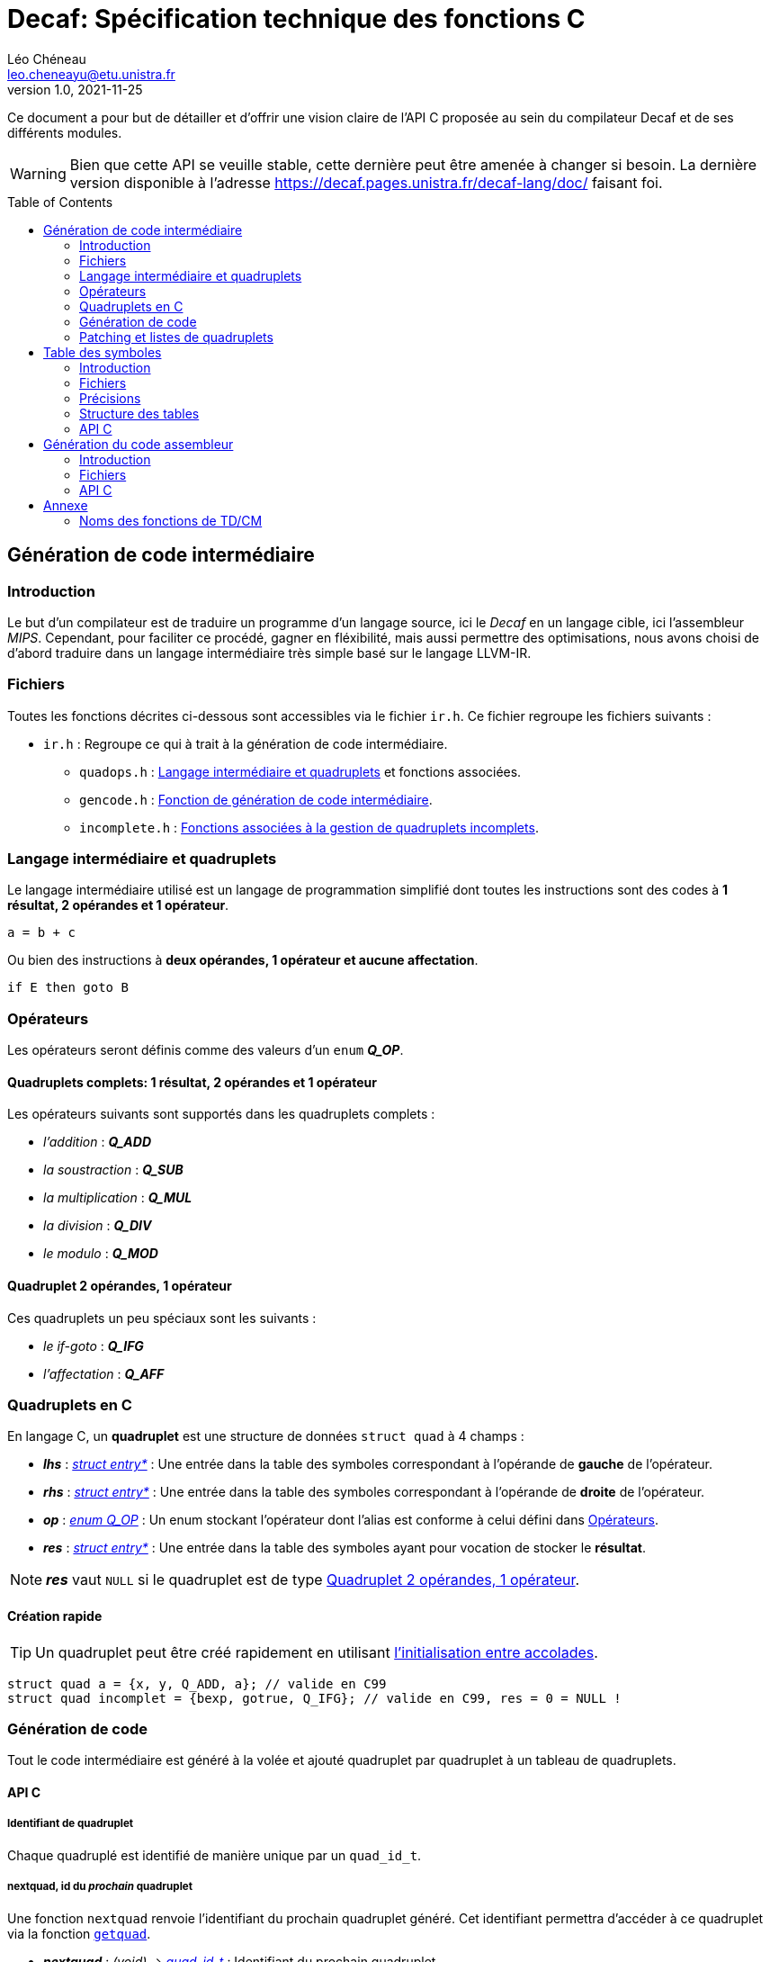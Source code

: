 = Decaf: Spécification technique des fonctions C
Léo Chéneau <leo.cheneayu@etu.unistra.fr>
v1.0, 2021-11-25
:toc: macro
:homepage: https://git.unistra.fr/decaf/decaf-lang

****
Ce document a pour but de détailler et d'offrir une vision claire de l'API C proposée au sein du compilateur Decaf et de ses différents modules.
****

WARNING: Bien que cette API se veuille stable, cette dernière peut être amenée à changer si besoin. La dernière version disponible à l'adresse https://decaf.pages.unistra.fr/decaf-lang/doc/ faisant foi.

toc::[]

== Génération de code intermédiaire

=== Introduction

Le but d'un compilateur est de traduire un programme d'un langage source, ici le _Decaf_ en un langage cible, ici l'assembleur _MIPS_. Cependant, pour faciliter ce procédé, gagner en fléxibilité, mais aussi permettre des optimisations, nous avons choisi de d'abord traduire dans un langage intermédiaire très simple basé sur le langage LLVM-IR.

=== Fichiers

Toutes les fonctions décrites ci-dessous sont accessibles via le fichier `ir.h`. Ce fichier regroupe les fichiers suivants :

* `ir.h` : Regroupe ce qui à trait à la génération de code intermédiaire.

** `quadops.h` : <<Quadruplets en C, Langage intermédiaire et quadruplets>> et fonctions associées.

** `gencode.h` : <<Génération de code, Fonction de génération de code intermédiaire>>.

** `incomplete.h` : <<Patching et listes de quadruplets, Fonctions associées à la gestion de quadruplets incomplets>>.

=== Langage intermédiaire et quadruplets

Le langage intermédiaire utilisé est un langage de programmation simplifié dont toutes les instructions sont des codes à **1 résultat, 2 opérandes et 1 opérateur**.

```ir
a = b + c
```

Ou bien des instructions à **deux opérandes, 1 opérateur et aucune affectation**.

```ir
if E then goto B
```

=== Opérateurs

Les opérateurs seront définis comme des valeurs d'un `enum` *_Q_OP_*.

==== Quadruplets complets: 1 résultat, 2 opérandes et 1 opérateur

anchor:operator[]
Les opérateurs suivants sont supportés dans les quadruplets complets :

* _l'addition_ : *_Q_ADD_*

* _la soustraction_ : *_Q_SUB_*

* _la multiplication_ : *_Q_MUL_*

* _la division_ : *_Q_DIV_*

* _le modulo_ : *_Q_MOD_*

==== Quadruplet 2 opérandes, 1 opérateur

anchor:quad021[]
Ces quadruplets un peu spéciaux sont les suivants :

* _le if-goto_ : *_Q_IFG_*

* _l'affectation_ : *_Q_AFF_*

=== Quadruplets en C

anchor:quad[]
En langage C, un **quadruplet** est une structure de données `struct quad` à 4 champs :

* *_lhs_* : _<<entry,struct entry*>>_ : Une entrée dans la table des symboles correspondant à l'opérande de **gauche** de l'opérateur.

* *_rhs_* : _<<entry,struct entry*>>_ : Une entrée dans la table des symboles correspondant à l'opérande de **droite** de l'opérateur.

* *_op_* : _<<operator,enum Q_OP>>_ : Un enum stockant l'opérateur dont l'alias est conforme à celui défini dans <<Opérateurs>>.

* *_res_* : _<<entry,struct entry*>>_ : Une entrée dans la table des symboles ayant pour vocation de stocker le **résultat**.

NOTE: *_res_* vaut `NULL` si le quadruplet est de type <<quad021, Quadruplet 2 opérandes, 1 opérateur>>.

==== Création rapide

TIP: Un quadruplet peut être créé rapidement en utilisant https://en.cppreference.com/w/c/language/struct_initialization[l'initialisation entre accolades].

```c
struct quad a = {x, y, Q_ADD, a}; // valide en C99
struct quad incomplet = {bexp, gotrue, Q_IFG}; // valide en C99, res = 0 = NULL !
```

=== Génération de code

Tout le code intermédiaire est généré à la volée et ajouté quadruplet par quadruplet à un tableau de quadruplets.

==== API C

===== Identifiant de quadruplet

anchor:quadidt[]
Chaque quadruplé est identifié de manière unique par un `quad_id_t`.

===== nextquad, id du *_prochain_* quadruplet

Une fonction `nextquad` renvoie l'identifiant du prochain quadruplet généré. Cet identifiant permettra d'accéder à ce quadruplet via la fonction <<getq, `getquad`>>.

* *_nextquad_* : _(void)_ -> <<quadidt, _quad_id_t_>> : Identifiant du prochain quadruplet.

===== getquad, récupérer un quadruplet

anchor:getq[]
La fonction `getquad` permet de récupérer un quadruplet généré précédemment.

* *_getquad_* : (<<quadidt, _quad_id_t_>>) -> _<<quad,struct quad>>*_ : Récupère un pointeur sur un quadruplet.

===== Récupérer la liste de tous les quadruplets

Il est possible d'obtenir la liste linéaire des quadruplets.

* *_get_all_quads_* : (_size_t*_ size) -> <<quad,struct quad>>* : Renvoie un tableau linéaire de quadruplets dont la taille est écrite dans `size`.

===== Ajout d'un quadruplet

Il est possible d'ajouter un quadruplet au tableau des quadruplets via la fonction `gencode`.

* *_gencode_* : (<<quad,_struct quad_>>) -> <<quadidt, _quad_id_t_>> : Ajoute le quadruplet et renvoie l'identifiant du quadruplet *généré*.

[TIP]
====
* Vous pouvez générer des quadruplets incomplets ! 

* Pensez à utiliser la <<Création rapide,création rapide>> de quadruplets pour gagner du temps !!
====

=== Patching et listes de quadruplets

Lors de la traduction dirigée par la syntaxe nous devront créer des listes de quadruplets incomplets que nous devrons "patcher" ces derniers plus tard.

Afin de faciliter ces tâches, des fonctions C sont mises à la disposition du pogrammeur.

==== API C

===== Liste de quadruplets

anchor:quadlist[]
Une liste de quadruplets est modélisée par le type `struct quad_list`. Pour interargir avec un obket de ce type il faut utiliser les fonctions présentées ci-dessous.

===== Création de liste

* *_qlist_new_* : (_void_) -> _<<quadlist, struct quad_list>>_ : crée une liste de quadruplets *vide*.

===== Ajout d'un élément

* *_qlist_append_* : (_<<quadlist, struct quad_list>>*_, _<<quad_id_t,quad_id_t>>_) -> _<<quadlist, struct quad_list>>*_ : Ajoute un quadruplet à la liste, puis renvoie un pointeur sur la liste.

NOTE: le type de retour permet de faire des appels imbriqués.

===== Patching

Une liste de quadruplets **incomplets** peut être patchée avec la fonction suivante. C'est à dire que tous les <<quad021, quadruplets de type goto>> auront pour adresse d'arrivée le <<quadidt, _quad_id_t_>> en paramètre.

* *_qlist_complete_* : (_<<quadlist, struct quad_list>>*_, _<<quadidt, quad_id_t>>_) -> _void_ : Patch les quadruplets de la liste par le quadruplet en argument.

WARNING: Si la liste contient des quadruplets de mauvais type ou bien déjà patchés, le programme plantera avec une erreur.

<<<

== Table des symboles

=== Introduction
Le but de la table des symboles est de garder en mémoire différentes informations concernant les identificateurs déclarées au fil du programme. Elle permet au reste du compilateur d'obtenir des informations sur chaque identificateurs pré-définis permettant de faciliter la prise de décision. Dans notre cas, elle servira principalement dans la phase d'analyse syntaxique pour effectuer de la vérification de type et assister la génération de code intermédiaire.

=== Fichiers

* `symbols.h` : regroupe toutes les fonctions et structures mentionnées ici.

** `entry.h` : Structure <<entry, entry>> contenant les entrées de la table et fonctions associées.

** `context.h` : <<context, Table des symboles>> et fonctions associées.

** `typedesc.h` : <<typedesc, descripteurs de type>> et fonction associées.

** `typelist` : <<typelist, liste de types>> et fonctions associées.

=== Précisions
La table des symboles est en fait une pile de table des symboles que l'on va appeller des *contextes*.

La *table* est la structure contenant les identificateurs et leur informations associées.

Chaque contexte possède une table, sous la forme d'une table de hash ou d'une liste chaîné. Par simplicité, la première version de la table des symboles sera une liste chaînée.

La structure des entrées dans les tables est indépendante de la structure de la table. Un changement de fonctionnement de la table ne doit pas affecter la structure interne de ses entrées, et vice-versa.

Chaque contexte réfère à un bloc d'instruction de code. Dès que nous entrons dans un nouveau bloc _(structure de contrôle, fonctions ...etc)_ un nouveau contexte doit être empilé sur sur la table des symboles.

.Afficher schéma
[%collapsible]
====
image:table_des_symboles.png[table des symboles,450,align="center"]
====

=== Structure des tables

La structure des tables est générique, il faudra instancier un contexte de niveau 0 lors du processus de compilation, appellé *contexte global*.

==== Contextes

Chaque contexte possède un pointeur sur la table parent ainsi qu'une structure interne permettant de garder en mémoire les entrées, la *table*.
Cette structure nous permet de construire un arbre de contextes puisque un contexte donnée peut avoir plusieurs enfants. 

==== Entrée dans la table

Chaque entrée associe un nom d'identificateur _(lexème)_, sous la forme d'une chaîne de caractères à un n-uplets.

Ce n-uplets possède les information que l'on souhaite retenir sur l'identificateur, dans notre cas, le type de la valeur associé à celui-ci.

=== API C

L'API C comprend trois structures de données majeures contenues les unes dans les autres. Les champs accessibles sont listés ici.

WARNING: TOUS les champs sont en **lecture seule** et ne doivent pas être modifiés.

* *_<<context, struct context>>_* : Table des symboles à proprement parler, contient des <<entry, entrées>> associées à un identifiant.

NOTE: Les identifiants sont des chaînes de caractères C `const char*`.

* *_<<entry, struct entry>>_* : Entrée dans la table des symboles.

** `id` : _char*_ : Identifiant de l'entrée.

** `type` : _<<typedesc,struct typedesc>>_ : Descripteurs de types.

* *_<<typedesc, struct typedesc>>_* : Descripteur de type, **opaque**.

==== Table des symboles: struct context

===== Création, empilement

anchor:context[]
Les tables des symboles ne peuvent être créées que par empilement d'une nouvelle table.

* *_ctx_pushctx_* : (_void_) -> _<<context,struct context>>*_ : Empile une nouvelle table et renvoie cette dernière.

===== Destruction, dépilement

Une table des symboles peut être dépilée.

IMPORTANT: **Elle n'est pas libérée**. Les pointeurs sur _<<entry, struct entry>>_ restent donc valides.

* *_ctx_popctx_* : (_void_) -> _<<context,struct context>>*_ : Dépile une nouvelle table et renvoie le nouveau sommet de la pile.

===== Sommet de la pile

Le sommet actuel de la pile peut être accédé directement.

* *_ctx_currentctx_* : (_void_) -> _<<context,struct context>>*_ : Récupère le dernier contexte empilé.

===== Ajout d'un identificateur

Il est possible d'ajouter un identifiant à un contexte.

* *_ctx_newname_* : (_const char*_) -> _<<entry, struct entry>>*_ : Ajoute l'identifiant au contexte courant et récupère l'entrée correspondante.

WARNING: L'entrée devra être complétée par la suite.

===== Recherche d'un identificateur

La recherche d'une entrée avec un certain identificateur se fait en parcourant récursivement la pile du contexte en argument jusqu'à son dernier parent à la recherche d'un symbole.

* *_ctx_lookup_* : (_const char*_) -> _<<entry, struct entry>>*_ : Recherche l'identifiant dans le contexte donné et ses contextes englobants.

WARNING: **Si l'identifiant n'existe pas**, la fonction renvoie **NULL**.

===== Nombre de symboles

Il est possible de récupérer le nombre de symboles définis dans une table.

* *_ctx_count_entries_* : (_ const <<context, struct context>>*_) -> size_t : _Calcule_ le nombre d'identifiants présents dans la table.

===== Taille à réserver en octets

Pour obtenir le nombre d'octets à allouer nécessaires à tous les identifiants, il est possible d'appeller la fonction suivante :

* *_ctx_count_bytes_* : (_ const <<context, struct context>>*_) -> size_t : _Calcule_ le nombre d'octets nécessaires à allouer pour cette table.


==== Entrée: struct entry

anchor:entry[]
Les entrées associent un identifiant `id` à des champs, pour l'instant seulement un `type`.
`id` et `type` sont des champs de chaque `struct entry`.

* `id` : _char*_ : identifiant de l'entrée.

* `type` : _<<typedesc, struct typedesc>>_ : type de l'entrée.

WARNING: ne pas modifier `id` !

===== Modifier le type

Le type peut être modifié directement par une affectation.

==== Typage

===== Méta-types

Il faut pouvoir discerner les fonctions des variables simples et des tableaux.

Pour cela on respectera KISS avec des méta-types dans un `enum` *_MTYPE_* :

* `MT_FUN` : Fonction.

* `MT_VAR` : Variable simple.

* `MT_TAB` : Tableau.

===== Types primaires

anchor:btype[]
Les types de bases ou primaires sont définis statiquement dans un `enum` *_BTYPE_* :

* `BT_BOOL` : Type booléen.

* `BT_INT` : Type entier.

===== Taille des types primaires

La taille en octets des types primaires est obtenue via la fonction suivante :

* *_bt_sizeof_* : (_<<btype, enum BTYPE>>_) -> size_t : Renvoie la taille du type de base.

==== Descripteurs de type

anchor:typedesc[]
Afin d'être flexibles, les descripteurs de type sont encodés dans un structure `typedesc`.

Cette dernière est opaque et il faut interargir avec elle via des fonctions.

===== Fonction

* *_typedesc_make_function_* : (_<<btype, enum BTYPE>>_, _const <<typelist, struct typelist>>*_) -> _<<typedesc, struct typedesc>>_ +
Crée un nouveau descripteur de type à partir d'un type de retour et d'une liste de types.

===== Tableau

* *_typedesc_make_tab_* : (_<<btype, enum BTYPE>>_, size_t) -> _<<typedesc, struct typedesc>>_ +
Crée un nouveau descripteur de type à partir d'un type de tableau et du nombre d'éléments.

===== Variable

* *_typedesc_make_var_* : (_<<btype, enum BTYPE>>_) -> _<<typedesc, struct typedesc>>_ +
Crée un nouveau descripteur de type à partir d'un type primaire simple.

===== Comparaison de descripteurs

Il est possible de comparer deux descripteurs pour tester leur équivalence.

* *_typedesc_equals_* : (const _<<typedesc, struct typedesc>>_*, const _<<typedesc, struct typedesc>>_*) -> bool : +
Renvoie `true` si les deux descripteurs sont équivalents.


==== Liste de types primaires

anchor:typelist[]
Afin de faciliter l'implémentation, l'API C fourni une liste de <<btype, enum BTYPE>> nommée `typelist`.

===== Création de liste

* *_typelist_new_* : (_void_) : _<<typelist,struct typelist>>*_ : Crée une nouvelle liste de types vide.

===== Ajout d'un élément

* *_typelist_append_* : (_<<typelist,struct typelist>>*_, _const <<btype,enum BTYPE>>_) ->  _<<typelist,struct typelist>>*_ : +
Ajoute un type **à la fin** de la liste.

===== Comparaison de listes

* *_typelist_equals_* :  (_const <<typelist,struct typelist>>*_,  _const <<typelist,struct typelist>>*_) : +
Compare deux listes et renvoie `true` si les deux listes sont équivalentes, c'est à dire si tous leurs types sont égaux.

===== Un mot sur la mémoire

IMPORTANT: **TOUTE typelist doit être liée à un et exactement un <<typedesc, struct typedesc>>.**

<<<

== Génération du code assembleur

=== Introduction

Une fois le code intermédiaire généré et éventuellement optimisé, ce dernier doit être converti en code machine afin d'être exécuté.

Cette spécification se veut flexible et laisse la porte ouverte à plusieurs langages assembleur. Cependant, seul la conversion vers du MIPS sera implémentée.

=== Fichiers

* `asm.h` : En-tête regroupant toutes les fonctions utiles.

** `genasm.h` : Fonctions de traduction

=== API C

==== Conversion générique

La fonction suivante propose de traduire une représentation intermédiaire en assembleur choisi dans un fichier de sortie.

La représentation intermédiaire correspond à une suite de <<quad, quadruplets>>, le fichier est un simple nom.

Cette fonction a besoin de la table des symboles associée à la représentation intermédiaire.

IMPORTANT: Le fichier en sortie est un *fichier source*. Il faudra encore assembler ce dernier pour obtenir un exécutable.

* *_genasm_* : +
(<<ASM_types, enum ASM_LANG>> lang, <<quad, struct quad>>* liste, _size_t_ liste_size, TODO:<<struct context*>> table_symboles, _const char*_ chemin_sortie) -> _void_ +
Traduit dans le langage `lang` la suite de taille `liste_size` d'instructions intermédiaires `liste` et écrit le résultat dans le *chemin* `chemin_sortie`.

WARNING: En cas d'erreur, le programme plantera avec un message d'erreur explicite.

==== Langages assembleurs proposés

anchor:ASM_types[]
Les différents langages assembleurs disponible sont défins dans un `enum` :

*_enum ASM_LANG_* :

* _ASM_MIPS_ : assembleur MIPS.

<<<

== Annexe

=== Noms des fonctions de TD/CM

Les noms ont été légèrement modifiés pour faciliter le développement.
